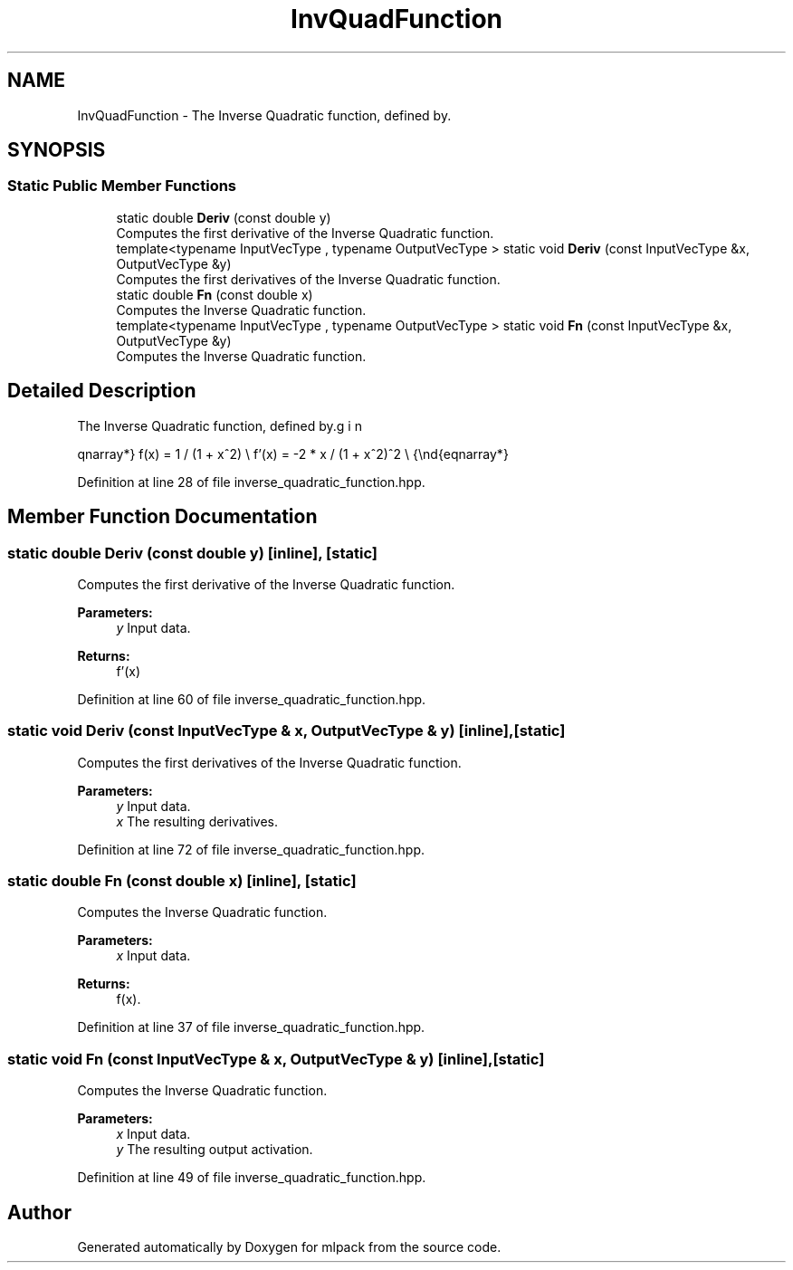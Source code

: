 .TH "InvQuadFunction" 3 "Sun Aug 22 2021" "Version 3.4.2" "mlpack" \" -*- nroff -*-
.ad l
.nh
.SH NAME
InvQuadFunction \- The Inverse Quadratic function, defined by\&.  

.SH SYNOPSIS
.br
.PP
.SS "Static Public Member Functions"

.in +1c
.ti -1c
.RI "static double \fBDeriv\fP (const double y)"
.br
.RI "Computes the first derivative of the Inverse Quadratic function\&. "
.ti -1c
.RI "template<typename InputVecType , typename OutputVecType > static void \fBDeriv\fP (const InputVecType &x, OutputVecType &y)"
.br
.RI "Computes the first derivatives of the Inverse Quadratic function\&. "
.ti -1c
.RI "static double \fBFn\fP (const double x)"
.br
.RI "Computes the Inverse Quadratic function\&. "
.ti -1c
.RI "template<typename InputVecType , typename OutputVecType > static void \fBFn\fP (const InputVecType &x, OutputVecType &y)"
.br
.RI "Computes the Inverse Quadratic function\&. "
.in -1c
.SH "Detailed Description"
.PP 
The Inverse Quadratic function, defined by\&. 

\begin{eqnarray*} f(x) = 1 / (1 + x^2) \\ f'(x) = -2 * x / (1 + x^2)^2 \\ \end{eqnarray*} 
.PP
Definition at line 28 of file inverse_quadratic_function\&.hpp\&.
.SH "Member Function Documentation"
.PP 
.SS "static double Deriv (const double y)\fC [inline]\fP, \fC [static]\fP"

.PP
Computes the first derivative of the Inverse Quadratic function\&. 
.PP
\fBParameters:\fP
.RS 4
\fIy\fP Input data\&. 
.RE
.PP
\fBReturns:\fP
.RS 4
f'(x) 
.RE
.PP

.PP
Definition at line 60 of file inverse_quadratic_function\&.hpp\&.
.SS "static void Deriv (const InputVecType & x, OutputVecType & y)\fC [inline]\fP, \fC [static]\fP"

.PP
Computes the first derivatives of the Inverse Quadratic function\&. 
.PP
\fBParameters:\fP
.RS 4
\fIy\fP Input data\&. 
.br
\fIx\fP The resulting derivatives\&. 
.RE
.PP

.PP
Definition at line 72 of file inverse_quadratic_function\&.hpp\&.
.SS "static double Fn (const double x)\fC [inline]\fP, \fC [static]\fP"

.PP
Computes the Inverse Quadratic function\&. 
.PP
\fBParameters:\fP
.RS 4
\fIx\fP Input data\&. 
.RE
.PP
\fBReturns:\fP
.RS 4
f(x)\&. 
.RE
.PP

.PP
Definition at line 37 of file inverse_quadratic_function\&.hpp\&.
.SS "static void Fn (const InputVecType & x, OutputVecType & y)\fC [inline]\fP, \fC [static]\fP"

.PP
Computes the Inverse Quadratic function\&. 
.PP
\fBParameters:\fP
.RS 4
\fIx\fP Input data\&. 
.br
\fIy\fP The resulting output activation\&. 
.RE
.PP

.PP
Definition at line 49 of file inverse_quadratic_function\&.hpp\&.

.SH "Author"
.PP 
Generated automatically by Doxygen for mlpack from the source code\&.
